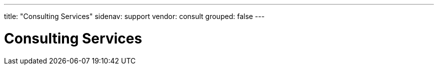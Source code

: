 ---
title: "Consulting Services"
sidenav: support
vendor: consult
grouped: false
---

= Consulting Services
